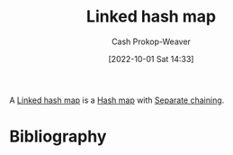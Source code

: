 :PROPERTIES:
:ID:       16e87858-5bed-40b3-830b-b2596f4d20b4
:LAST_MODIFIED: [2024-01-09 Tue 08:17]
:END:
#+title: Linked hash map
#+hugo_custom_front_matter: :slug "16e87858-5bed-40b3-830b-b2596f4d20b4"
#+author: Cash Prokop-Weaver
#+date: [2022-10-01 Sat 14:33]
#+filetags: :concept:

A [[id:16e87858-5bed-40b3-830b-b2596f4d20b4][Linked hash map]] is a [[id:b8f1337e-8231-4ace-b003-bb988b4c39ee][Hash map]] with [[id:2e5f8a82-f9d2-42a2-bcea-de2d2a158097][Separate chaining]].

* Flashcards :noexport:
** AKA :fc:
:PROPERTIES:
:CREATED: [2022-10-18 Tue 07:51]
:FC_CREATED: 2022-10-18T14:52:05Z
:FC_TYPE:  cloze
:ID:       c54045ee-eb85-44cd-87d7-22aa4fd7d09e
:FC_CLOZE_MAX: 1
:FC_CLOZE_TYPE: deletion
:END:
:REVIEW_DATA:
| position | ease | box | interval | due                  |
|----------+------+-----+----------+----------------------|
|        0 | 2.80 |   7 |   389.89 | 2025-02-02T13:32:35Z |
|        1 | 2.05 |   8 |   294.13 | 2024-06-15T18:08:13Z |
:END:

- {{[[id:16e87858-5bed-40b3-830b-b2596f4d20b4][Linked hash map]]}@0}
- {{[[id:b8f1337e-8231-4ace-b003-bb988b4c39ee][Hash map]] with [[id:2e5f8a82-f9d2-42a2-bcea-de2d2a158097][Separate chaining]]}@1}

*** Source
[cite:@HashTable2022]
* Bibliography
#+print_bibliography:
